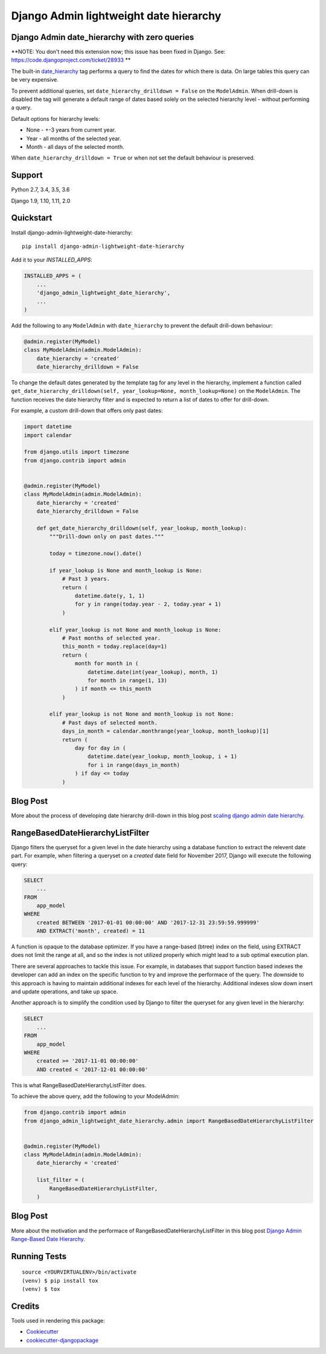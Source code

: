 =============================
Django Admin lightweight date hierarchy
=============================

.. image:: https://badge.fury.io/py/django-admin-lightweight-date-hierarchy.svg
    :target: https://badge.fury.io/py/django-admin-lightweight-date-hierarchy

.. image:: https://travis-ci.org/hakib/django-admin-lightweight-date-hierarchy.svg?branch=master
    :target: https://travis-ci.org/hakib/django-admin-lightweight-date-hierarchy

.. image:: https://codecov.io/gh/hakib/django-admin-lightweight-date-hierarchy/branch/master/graph/badge.svg
    :target: https://codecov.io/gh/hakib/django-admin-lightweight-date-hierarchy


Django Admin date_hierarchy with zero queries
----------------------------------------------

**NOTE: You don't need this extension now; this issue has been fixed in Django. See: https://code.djangoproject.com/ticket/28933 **

The built-in `date_hierarchy`_ tag performs a query to find the dates for which there is data.
On large tables this query can be very expensive.

To prevent additional queries, set ``date_hierarchy_drilldown = False`` on the ``ModelAdmin``.
When drill-down is disabled the tag will generate a default range of dates based solely
on the selected hierarchy level - without performing a query.

Default options for hierarchy levels:

- None - +-3 years from current year.
- Year - all months of the selected year.
- Month - all days of the selected month.

When ``date_hierarchy_drilldown = True`` or when not set the default behaviour is preserved.

.. _`date_hierarchy`: https://docs.djangoproject.com/en/1.11/ref/contrib/admin/#django.contrib.admin.ModelAdmin.date_hierarchy


Support
----------

Python 2.7, 3.4, 3.5, 3.6

Django 1.9, 1.10, 1.11, 2.0


Quickstart
----------

Install django-admin-lightweight-date-hierarchy::

    pip install django-admin-lightweight-date-hierarchy

Add it to your `INSTALLED_APPS`:

.. code-block:: python

    INSTALLED_APPS = (
        ...
        'django_admin_lightweight_date_hierarchy',
        ...
    )

Add the following to any ``ModelAdmin`` with ``date_hierarchy`` to prevent the default drill-down behaviour:

.. code-block:: python

    @admin.register(MyModel)
    class MyModelAdmin(admin.ModelAdmin):
        date_hierarchy = 'created'
        date_hierarchy_drilldown = False


To change the default dates generated by the template tag for any level in the hierarchy, implement a
function called ``get_date_hierarchy_drilldown(self, year_lookup=None, month_lookup=None)`` on the ``ModelAdmin``.
The function receives the date hierarchy filter and is expected to return a list of dates to offer for drill-down.

For example, a custom drill-down that offers only past dates:


.. code-block:: python


    import datetime
    import calendar

    from django.utils import timezone
    from django.contrib import admin


    @admin.register(MyModel)
    class MyModelAdmin(admin.ModelAdmin):
        date_hierarchy = 'created'
        date_hierarchy_drilldown = False

        def get_date_hierarchy_drilldown(self, year_lookup, month_lookup):
            """Drill-down only on past dates."""

            today = timezone.now().date()

            if year_lookup is None and month_lookup is None:
                # Past 3 years.
                return (
                    datetime.date(y, 1, 1)
                    for y in range(today.year - 2, today.year + 1)
                )

            elif year_lookup is not None and month_lookup is None:
                # Past months of selected year.
                this_month = today.replace(day=1)
                return (
                    month for month in (
                        datetime.date(int(year_lookup), month, 1)
                        for month in range(1, 13)
                    ) if month <= this_month
                )

            elif year_lookup is not None and month_lookup is not None:
                # Past days of selected month.
                days_in_month = calendar.monthrange(year_lookup, month_lookup)[1]
                return (
                    day for day in (
                        datetime.date(year_lookup, month_lookup, i + 1)
                        for i in range(days_in_month)
                    ) if day <= today
                )

Blog Post
----------

More about the process of developing date hierarchy drill-down in this blog post `scaling django admin date hierarchy`_.

.. _`scaling django admin date hierarchy`: https://medium.com/@hakibenita/scaling-django-admin-date-hierarchy-85c8e441dd4c


RangeBasedDateHierarchyListFilter
----------------------------------------------

Django filters the queryset for a given level in the date hierarchy using a database
function to extract the relevent date part. For example, when filtering a queryset on
a `created` date field for November 2017, Django will execute the following query:

.. code-block:: sql

    SELECT
        ...
    FROM
        app_model
    WHERE
        created BETWEEN '2017-01-01 00:00:00' AND '2017-12-31 23:59:59.999999'
        AND EXTRACT('month', created) = 11

A function is opaque to the database optimizer. If you have a range-based (btree) index
on the field, using EXTRACT does not limit the range at all, and so the index is not
utilized properly which might lead to a sub optimal execution plan.

There are several approaches to tackle this issue. For example, in databases that support
function based indexes the developer can add an index on the specific function to try and
improve the performace of the query. The downside to this approach is having to maintain
additional indexes for each level of the hierarchy. Additional indexes slow down insert
and update operations, and take up space.

Another approach is to simplify the condition used by Django to filter the queryset
for any given level in the hierarchy:

.. code-block:: sql

    SELECT
        ...
    FROM
        app_model
    WHERE
        created >= '2017-11-01 00:00:00'
        AND created < '2017-12-01 00:00:00'


This is what RangeBasedDateHierarchyListFilter does.

To achieve the above query, add the following to your ModelAdmin:

.. code-block:: python


    from django.contrib import admin
    from django_admin_lightweight_date_hierarchy.admin import RangeBasedDateHierarchyListFilter


    @admin.register(MyModel)
    class MyModelAdmin(admin.ModelAdmin):
        date_hierarchy = 'created'

        list_filter = (
            RangeBasedDateHierarchyListFilter,
        )


Blog Post
----------

More about the motivation and the performace of RangeBasedDateHierarchyListFilter in this blog post `Django Admin Range-Based Date Hierarchy`_.

.. _`Django Admin Range-Based Date Hierarchy`: https://codeburst.io/django-admin-range-based-date-hierarchy-37955b12ea4e


Running Tests
-------------

::

    source <YOURVIRTUALENV>/bin/activate
    (venv) $ pip install tox
    (venv) $ tox


Credits
-------

Tools used in rendering this package:

*  Cookiecutter_
*  `cookiecutter-djangopackage`_

.. _Cookiecutter: https://github.com/audreyr/cookiecutter
.. _`cookiecutter-djangopackage`: https://github.com/pydanny/cookiecutter-djangopackage
